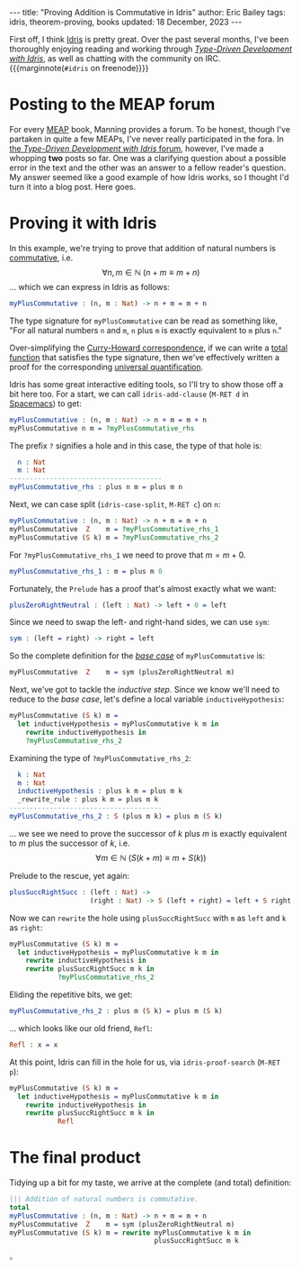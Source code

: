 #+startup: showall
#+options: toc:nil ^:{}
#+HTML_MATHJAX: align: left indent: 5em tagside: left font: Neo-Euler
#+begin_export html
---
title:  "Proving Addition is Commutative in Idris"
author: Eric Bailey
tags: idris, theorem-proving, books
updated: 18 December, 2023
---
#+end_export

First off, I think [[http://www.idris-lang.org][Idris]] is pretty great. Over the past several months, I've
been thoroughly enjoying reading and working through [[https://www.manning.com/books/type-driven-development-with-idris][/Type-Driven Development
with Idris/]], as well as chatting with the community on IRC.
{{{marginnote(=#idris= on freenode)}}}

* Posting to the MEAP forum

For every [[https://www.manning.com/meap-program][MEAP]] book, Manning provides a forum. To be honest, though I've
partaken in quite a few MEAPs, I've never really participated in the fora. In
[[https://forums.manning.com/forums/type-driven-development-with-idris][the /Type-Driven Development with Idris/ forum]], however, I've made a whopping
*two* posts so far. One was a clarifying question about a possible error in the
text and the other was an answer to a fellow reader's question. My answer seemed
like a good example of how Idris works, so I thought I'd turn it into a blog
post. Here goes.

* Proving it with Idris
:PROPERTIES:
:header-args: :exports code
:END:

In this example, we're trying to prove that addition of natural numbers is
[[https://en.wikipedia.org/wiki/Commutative_property][commutative]], i.e.
$$\forall n,m \in \mathbb{N}\ (n + m \equiv m + n)$$
... which we can express in Idris as follows:
#+begin_src idris
myPlusCommutative : (n, m : Nat) -> n + m = m + n
#+end_src

The type signature for src_idris{myPlusCommutative} can be read as something
like, "For all natural numbers =n= and =m=, =n= plus =m= is exactly equivalent
to =m= plus =n=."

Over-simplifying the [[https://en.wikipedia.org/wiki/Curry%25E2%2580%2593Howard_correspondence][Curry-Howard correspondence]], if we can write a [[https://en.wikipedia.org/wiki/Total_functional_programming][total
function]] that satisfies the type signature, then we've effectively written a
proof for the corresponding [[https://en.wikipedia.org/wiki/Universal_quantification][universal quantification]].

Idris has some great interactive editing tools, so I'll try to show those off a
bit here too. For a start, we can call ~idris-add-clause~ (=M-RET d= in
[[http://spacemacs.org/layers/+lang/idris/README.html][Spacemacs]]) to get:
#+begin_src idris
myPlusCommutative : (n, m : Nat) -> n + m = m + n
myPlusCommutative n m = ?myPlusCommutative_rhs
#+end_src

The prefix =?= signifies a hole and in this case, the type of that hole is:
#+begin_src idris
  n : Nat
  m : Nat
--------------------------------------
myPlusCommutative_rhs : plus n m = plus m n
#+end_src

Next, we can case split (~idris-case-split~, =M-RET c=) on ~n~:
#+begin_src idris
myPlusCommutative : (n, m : Nat) -> n + m = m + n
myPlusCommutative  Z    m = ?myPlusCommutative_rhs_1
myPlusCommutative (S k) m = ?myPlusCommutative_rhs_2
#+end_src

For ~?myPlusCommutative_rhs_1~ we need to prove that $m = m + 0$.
#+begin_src idris
myPlusCommutative_rhs_1 : m = plus m 0
#+end_src

Fortunately, the =Prelude= has a proof that's almost exactly what we want:
#+begin_src idris
plusZeroRightNeutral : (left : Nat) -> left + 0 = left
#+end_src

Since we need to swap the left- and right-hand sides, we can use ~sym~:
#+begin_src idris
sym : (left = right) -> right = left
#+end_src

So the complete definition for the [[https://en.wikipedia.org/wiki/Mathematical_induction][/base case/]] of ~myPlusCommutative~ is:
#+begin_src idris
myPlusCommutative  Z    m = sym (plusZeroRightNeutral m)
#+end_src

Next, we've got to tackle the /inductive step/. Since we know we'll need to
reduce to the /base case/, let's define a local variable ~inductiveHypothesis~:
#+begin_src idris
myPlusCommutative (S k) m =
  let inductiveHypothesis = myPlusCommutative k m in
    rewrite inductiveHypothesis in
    ?myPlusCommutative_rhs_2
#+end_src

Examining the type of ~?myPlusCommutative_rhs_2~:
#+begin_src idris
  k : Nat
  m : Nat
  inductiveHypothesis : plus k m = plus m k
  _rewrite_rule : plus k m = plus m k
--------------------------------------
myPlusCommutative_rhs_2 : S (plus m k) = plus m (S k)
#+end_src

... we see we need to prove the successor of $k$ plus $m$ is exactly equivalent
to $m$ plus the successor of $k$, i.e.
$$\forall m \in \mathbb{N}\ (S(k + m) \equiv m + S(k))$$

Prelude to the rescue, yet again:
#+begin_src idris
plusSuccRightSucc : (left : Nat) ->
                    (right : Nat) -> S (left + right) = left + S right
#+end_src

Now we can ~rewrite~ the hole using ~plusSuccRightSucc~ with ~m~ as ~left~ and
~k~ as ~right~:
#+begin_src idris
myPlusCommutative (S k) m =
  let inductiveHypothesis = myPlusCommutative k m in
    rewrite inductiveHypothesis in
    rewrite plusSuccRightSucc m k in
            ?myPlusCommutative_rhs_2
#+end_src

Eliding the repetitive bits, we get:
#+begin_src idris
myPlusCommutative_rhs_2 : plus m (S k) = plus m (S k)
#+end_src

... which looks like our old friend, ~Refl~:
#+begin_src idris
Refl : x = x
#+end_src

At this point, Idris can fill in the hole for us, via ~idris-proof-search~
(=M-RET p=):

#+begin_src idris
myPlusCommutative (S k) m =
  let inductiveHypothesis = myPlusCommutative k m in
    rewrite inductiveHypothesis in
    rewrite plusSuccRightSucc m k in
            Refl
#+end_src

* The final product

Tidying up a bit for my taste, we arrive at the complete (and total) definition:
#+begin_src idris
||| Addition of natural numbers is commutative.
total
myPlusCommutative : (n, m : Nat) -> n + m = m + n
myPlusCommutative  Z    m = sym (plusZeroRightNeutral m)
myPlusCommutative (S k) m = rewrite myPlusCommutative k m in
                                    plusSuccRightSucc m k
#+end_src
$\square$
